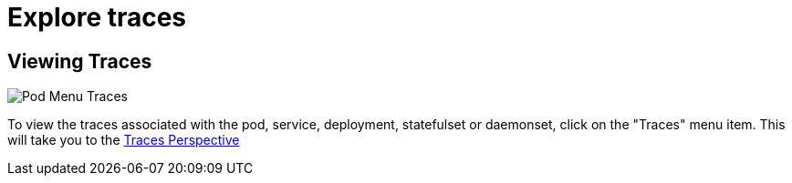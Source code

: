 = Explore traces
:description: SUSE Observability

== Viewing Traces

image::k8s/k8s-pod-view-menu.png[Pod Menu Traces]

To view the traces associated with the pod, service, deployment, statefulset or daemonset, click on the "Traces" menu item.
This will take you to the xref:/use/views/k8s-traces-perspective.adoc[Traces Perspective]
